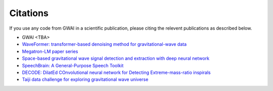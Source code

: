 =========
Citations
=========

.. autosummary::
   :toctree: generated

If you use any code from GWAI in a scientific publication, please citing the relevent publications as described below.

- GWAI <TBA>
- `WaveFormer: transformer-based denoising method for gravitational-wave data <https://arxiv.org/abs/2212.14283>`_
- `Megatron-LM paper series <https://github.com/NVIDIA/Megatron-LM>`_
- `Space-based gravitational wave signal detection and extraction with deep neural network <https://www.nature.com/articles/s42005-023-01334-6>`_
- `SpeechBrain: A General-Purpose Speech Toolkit <https://arxiv.org/abs/2106.04624>`_
- `DECODE: DilatEd COnvolutional neural network for Detecting Extreme-mass-ratio inspirals <https://arxiv.org/abs/2308.16422>`_
- `Taiji data challenge for exploring gravitational wave universe <https://link.springer.com/article/10.1007/s11467-023-1318-y>`_
